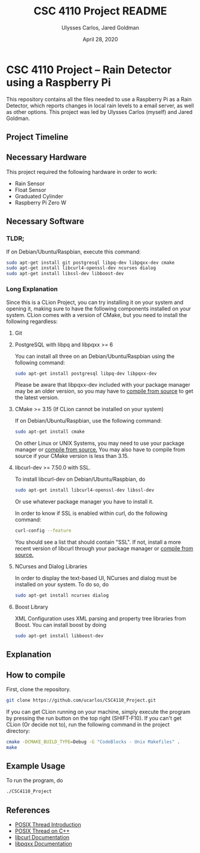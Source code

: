 #+TITLE: CSC 4110 Project README
#+AUTHOR: Ulysses Carlos, Jared Goldman
#+DATE: April 28, 2020
#+OPTIONS: toc:nil

#+LaTeX_HEADER: \usepackage[T1]{fontenc}
#+LaTeX_HEADER: \usepackage{mathpazo}
#+LaTeX_HEADER: \linespread{1.05}
#+LaTeX_HEADER: \usepackage[scaled]{helvet}
#+LaTeX_HEADER: \usepackage{courier}
* CSC 4110 Project -- Rain Detector using a Raspberry Pi
This repository contains all the files needed to use a Raspberry Pi as a Rain Detector, which reports changes in local rain levels to a email server, as well as other options.
This project was led by Ulysses Carlos (myself) and Jared Goldman.
** Project Timeline

** Necessary Hardware
This project required the following hardware in order to work:
- Rain Sensor
- Float Sensor
- Graduated Cylinder 
- Raspberry Pi Zero W
** Necessary Software
*** TLDR;
If on Debian/Ubuntu/Raspbian, execute this command:
#+BEGIN_SRC bash
sudo apt-get install git postgresql libpq-dev libpqxx-dev cmake 
sudo apt-get install libcurl4-openssl-dev ncurses dialog 
sudo apt-get install libssl-dev libboost-dev
#+END_SRC
*** Long Explanation
Since this is a CLion Project, you can try installing it on your system and opening it, making sure to have the following components installed on your system. CLion comes with a version of CMake, but you need to install the following regardless:
**** Git
**** PostgreSQL with libpq and libpqxx >= 6
You can install all three on an Debian/Ubuntu/Raspbian using the following command:
#+BEGIN_SRC bash
sudo apt-get install postgresql libpq-dev libpqxx-dev
#+END_SRC
Please be aware that libpqxx-dev included with your package manager may be an older version, so you may have to [[https://github.com/jtv/libpqxx][compile from source]] to get the latest version.
# If on macOS, you can install the packages using homebrew:
# #+BEGIN_SRC bash
# brew install postgresql
# brew install libpq
# brew install libpqxx
# #+END_SRC
**** CMake >= 3.15 (If CLion cannot be installed on your system)
If on Debian/Ubuntu/Raspbian, use the following command:
#+BEGIN_SRC bash
sudo apt-get install cmake
#+END_SRC
On other Linux or UNIX Systems, you may need to use your package manager or [[https://cmake.org/download/][compile from source.]] You may also have to compile from source if your CMake version is less than 3.15.

**** libcurl-dev >= 7.50.0 with SSL.
To install libcurl-dev on Debian/Ubuntu/Raspbian, do
#+BEGIN_SRC bash
sudo apt-get install libcurl4-openssl-dev libssl-dev
#+END_SRC
Or use whatever package manager you have to install it.

In order to know if SSL is enabled within curl, do the following command:
#+BEGIN_SRC bash
curl-config --feature
#+END_SRC

You should see a list that should contain "SSL". If not, install a more recent version of libcurl through your package manager or [[https://curl.haxx.se/download.html][compile from source.]]
**** NCurses and Dialog Libraries
In order to display the text-based UI, NCurses and dialog must be installed on your system.
To do so, do
#+BEGIN_SRC bash
sudo apt-get install ncurses dialog
#+END_SRC
**** Boost Library
XML \textunderscore Configuration uses XML parsing and property tree libraries from Boost. You can install boost by doing
#+BEGIN_SRC bash
sudo apt-get install libboost-dev
#+END_SRC
** Explanation 

** How to compile
First, clone the repository.
#+BEGIN_SRC bash
git clone https://github.com/ucarlos/CSC4110_Project.git
#+END_SRC 

If you can get CLion running on your machine, simply execute the program by pressing the run button on the top right (SHIFT-F10). If you can't get CLion (Or decide not to), run the following command in the project directory:

#+BEGIN_SRC bash
cmake -DCMAKE_BUILD_TYPE=Debug -G "CodeBlocks - Unix Makefiles" .
make
#+END_SRC


** Example Usage
To run the program, do
#+BEGIN_SRC sh
./CSC4110_Project
#+END_SRC
** References
- [[https://computing.llnl.gov/tutorials/pthreads/][POSIX Thread Introduction]]
- [[https://www.cs.cmu.edu/afs/cs/academic/class/15492-f07/www/pthreads.html][POSIX Thread on C++]]
- [[https://curl.haxx.se/libcurl/c/][libcurl Documentation]]
- [[https://libpqxx.readthedocs.io/en/latest/][libpqxx Documentation]]



